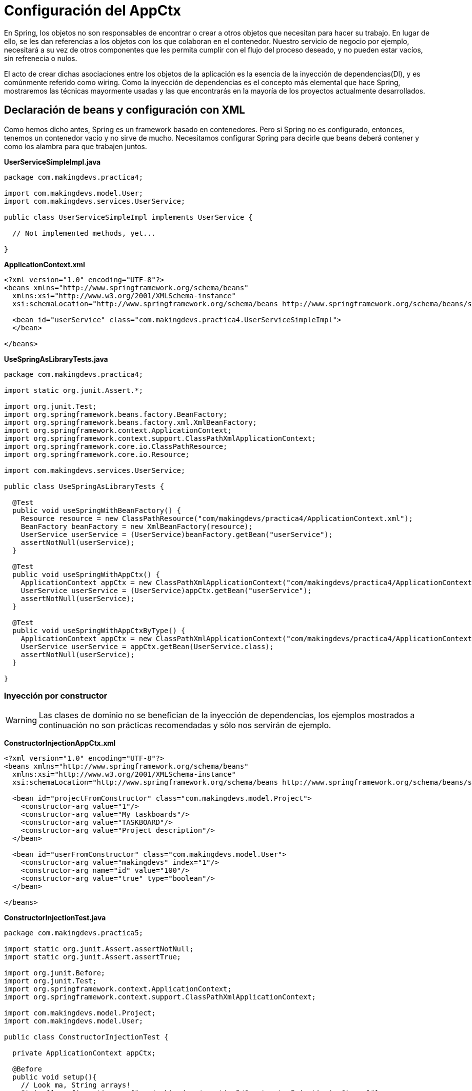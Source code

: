 :icons: font
:source-highlighter: coderay

# Configuración del AppCtx
En Spring, los objetos no son responsables de encontrar o crear a otros objetos que necesitan para hacer su trabajo. En lugar de ello, se les dan referencias a los objetos con los que colaboran en el contenedor. Nuestro servicio de negocio por ejemplo, necesitará a su vez de otros componentes que les permita cumplir con el flujo del proceso deseado, y no pueden estar vacíos, sin refrenecia o nulos.

El acto de crear dichas asociaciones entre los objetos de la aplicación es la esencia de la inyección de dependencias(DI), y es comúnmente referido como wiring. Como la inyección de dependencias es el concepto más elemental que hace Spring, mostraremos las técnicas mayormente usadas y las que encontrarás en la mayoría de los proyectos actualmente desarrollados.

## [[bookmark-1]]Declaración de beans y configuración con XML
Como hemos dicho antes, Spring es un framework basado en contenedores. Pero si Spring no es configurado, entonces, tenemos un contenedor vacío y no sirve de mucho. Necesitamos configurar Spring para decirle que beans deberá contener y como los alambra para que trabajen juntos.

*UserServiceSimpleImpl.java*

[source,java,linenums]
----
package com.makingdevs.practica4;

import com.makingdevs.model.User;
import com.makingdevs.services.UserService;

public class UserServiceSimpleImpl implements UserService {

  // Not implemented methods, yet...

}
----

*ApplicationContext.xml*

[source, xml]
----
<?xml version="1.0" encoding="UTF-8"?>
<beans xmlns="http://www.springframework.org/schema/beans"
  xmlns:xsi="http://www.w3.org/2001/XMLSchema-instance"
  xsi:schemaLocation="http://www.springframework.org/schema/beans http://www.springframework.org/schema/beans/spring-beans.xsd">

  <bean id="userService" class="com.makingdevs.practica4.UserServiceSimpleImpl">
  </bean>

</beans>
----

*UseSpringAsLibraryTests.java*

[source,java,linenums]
----
package com.makingdevs.practica4;

import static org.junit.Assert.*;

import org.junit.Test;
import org.springframework.beans.factory.BeanFactory;
import org.springframework.beans.factory.xml.XmlBeanFactory;
import org.springframework.context.ApplicationContext;
import org.springframework.context.support.ClassPathXmlApplicationContext;
import org.springframework.core.io.ClassPathResource;
import org.springframework.core.io.Resource;

import com.makingdevs.services.UserService;

public class UseSpringAsLibraryTests {

  @Test
  public void useSpringWithBeanFactory() {
    Resource resource = new ClassPathResource("com/makingdevs/practica4/ApplicationContext.xml");
    BeanFactory beanFactory = new XmlBeanFactory(resource);
    UserService userService = (UserService)beanFactory.getBean("userService");
    assertNotNull(userService);
  }

  @Test
  public void useSpringWithAppCtx() {
    ApplicationContext appCtx = new ClassPathXmlApplicationContext("com/makingdevs/practica4/ApplicationContext.xml");
    UserService userService = (UserService)appCtx.getBean("userService");
    assertNotNull(userService);
  }

  @Test
  public void useSpringWithAppCtxByType() {
    ApplicationContext appCtx = new ClassPathXmlApplicationContext("com/makingdevs/practica4/ApplicationContext.xml");
    UserService userService = appCtx.getBean(UserService.class);
    assertNotNull(userService);
  }

}
----

### [[bookmark-2]]Inyección por constructor

WARNING: Las clases de dominio no se benefician de la inyección de dependencias, los ejemplos mostrados a continuación no son prácticas recomendadas y sólo nos servirán de ejemplo.

*ConstructorInjectionAppCtx.xml*

[source,xml,linenums]
----
<?xml version="1.0" encoding="UTF-8"?>
<beans xmlns="http://www.springframework.org/schema/beans"
  xmlns:xsi="http://www.w3.org/2001/XMLSchema-instance"
  xsi:schemaLocation="http://www.springframework.org/schema/beans http://www.springframework.org/schema/beans/spring-beans.xsd">

  <bean id="projectFromConstructor" class="com.makingdevs.model.Project">
    <constructor-arg value="1"/>
    <constructor-arg value="My taskboards"/>
    <constructor-arg value="TASKBOARD"/>
    <constructor-arg value="Project description"/>
  </bean>

  <bean id="userFromConstructor" class="com.makingdevs.model.User">
    <constructor-arg value="makingdevs" index="1"/>
    <constructor-arg name="id" value="100"/>
    <constructor-arg value="true" type="boolean"/>
  </bean>

</beans>
----

*ConstructorInjectionTest.java*

[source,java,linenums]
----
package com.makingdevs.practica5;

import static org.junit.Assert.assertNotNull;
import static org.junit.Assert.assertTrue;

import org.junit.Before;
import org.junit.Test;
import org.springframework.context.ApplicationContext;
import org.springframework.context.support.ClassPathXmlApplicationContext;

import com.makingdevs.model.Project;
import com.makingdevs.model.User;

public class ConstructorInjectionTest {

  private ApplicationContext appCtx;

  @Before
  public void setup(){
    // Look ma, String arrays!
    String[] configurations = {"com/makingdevs/practica5/ConstructorInjectionAppCtx.xml"};
    appCtx = new ClassPathXmlApplicationContext(configurations);
    assertNotNull(appCtx);
  }

  @Test
  public void getBeanWithConstructorInjection() {
    assertTrue(appCtx.containsBean("projectFromConstructor"));
    Project project = (Project)appCtx.getBean("projectFromConstructor");
    assertTrue(project.getId() == 1L);
    assertTrue(project.getName().equals("My taskboards"));
    assertTrue(project.getCodeName().equals("TASKBOARD"));
    assertTrue(project.getDescription().equals("Project description"));
  }

  @Test
  public void getAnotherBeanWithConstructor(){
    User user = appCtx.getBean(User.class);
    assertTrue(user.getId() == 100L);
    assertTrue(user.getUsername().equals("makingdevs"));
    assertTrue(user.isEnabled());
  }

}
----

### [[bookmark-3]]Inyecciones por setter

TIP: Usa mayormente la inyección por setters, pues es díficil de mantener una clase con un constructor y varios parámetros por inyectar.

*SetterInjectionAppCtx.xml*

[source,xml,linenums]
----
<?xml version="1.0" encoding="UTF-8"?>
<beans xmlns="http://www.springframework.org/schema/beans"
  xmlns:xsi="http://www.w3.org/2001/XMLSchema-instance"
  xsi:schemaLocation="http://www.springframework.org/schema/beans http://www.springframework.org/schema/beans/spring-beans.xsd">

  <bean id="projectFromConstructor" class="com.makingdevs.model.Project">
    <property name="id" value="1"/>
    <property name="name" value="My taskboards"/>
    <property name="codeName" value="TASKBOARD"/>
    <property name="description" value="Project description"/>
  </bean>

  <bean id="userFromConstructor" class="com.makingdevs.model.User">
    <property name="id" value="100"/>
    <property name="username">
      <value>makingdevs</value>
    </property>
    <property name="enabled" value="true"/>
    <property name="dateCreated">
      <bean class="java.util.Date" />
    </property>
  </bean>

</beans>
----

*SetterInjectionTest.java*

[source,java,linenums]
----
package com.makingdevs.practica5;

import static org.junit.Assert.assertNotNull;
import static org.junit.Assert.assertTrue;

import org.junit.Before;
import org.junit.Test;
import org.springframework.context.ApplicationContext;
import org.springframework.context.support.ClassPathXmlApplicationContext;

import com.makingdevs.model.Project;
import com.makingdevs.model.User;

public class SetterInjectionTest {

  private ApplicationContext appCtx;

  @Before
  public void setup(){
    // Look ma! String array.
    String[] configurations = {"com/makingdevs/practica5/SetterInjectionAppCtx.xml"};
    appCtx = new ClassPathXmlApplicationContext(configurations);
    assertNotNull(appCtx);
  }

  @Test
  public void getBeanWithConstructorInjection() {
    assertTrue(appCtx.containsBean("projectFromConstructor"));
    Project project = (Project)appCtx.getBean("projectFromConstructor");
    assertTrue(project.getId() == 1L);
    assertTrue(project.getName().equals("My taskboards"));
    assertTrue(project.getCodeName().equals("TASKBOARD"));
    assertTrue(project.getDescription().equals("Project description"));
  }

  @Test
  public void getAnotherBeanWithConstructor(){
    User user = appCtx.getBean(User.class);
    assertTrue(user.getId() == 100L);
    assertTrue(user.getUsername().equals("makingdevs"));
    assertTrue(user.isEnabled());
    assertNotNull(user.getDateCreated());
  }

}
----

## Inyección de colaboradores

WARNING: Las clases de dominio no se benefician de la inyección de dependencias, los ejemplos mostrados a continuación no son prácticas recomendadas y sólo nos servirán de ejemplo.

*CollaboratorInjectionAppCtx.xml*

[source,xml,linenums]
----
<?xml version="1.0" encoding="UTF-8"?>
<beans xmlns="http://www.springframework.org/schema/beans"
  xmlns:xsi="http://www.w3.org/2001/XMLSchema-instance"
  xsi:schemaLocation="http://www.springframework.org/schema/beans http://www.springframework.org/schema/beans/spring-beans.xsd">

  <bean id="taskDescription1" class="java.lang.String">
    <constructor-arg value="Create schema" />
  </bean>

  <bean id="task1" class="com.makingdevs.model.Task">
    <property name="id" value="1" />
    <property name="description" ref="taskDescription1" />
    <property name="status">
      <value type="com.makingdevs.model.TaskStatus">
        TODO
      </value>
    </property>
    <property name="userStory" ref="userStory"/>
  </bean>

  <bean id="task2" class="com.makingdevs.model.Task">
    <property name="id" value="2" />
    <property name="description" value="Create folder structure" />
    <property name="status">
      <value type="com.makingdevs.model.TaskStatus">
        TODO
      </value>
    </property>
    <property name="userStory">
      <null/>
    </property>
  </bean>

</beans>
----

*AnotherCollaboratorInjectionAppCtx.xml*

[source,xml,linenums]
----
<?xml version="1.0" encoding="UTF-8"?>
<beans xmlns="http://www.springframework.org/schema/beans"
  xmlns:xsi="http://www.w3.org/2001/XMLSchema-instance"
  xsi:schemaLocation="http://www.springframework.org/schema/beans http://www.springframework.org/schema/beans/spring-beans.xsd">

  <bean id="userStory" class="com.makingdevs.model.UserStory">
    <property name="priority" value="1" />
    <property name="effort" value="3" />
    <property name="tasks">
      <array>
        <ref bean="task1" />
        <null />
        <ref bean="task2" />
        <bean id="task3" class="com.makingdevs.model.Task">
          <property name="id" value="3" />
          <property name="description" value="Initialize configuration" />
          <property name="status">
            <value type="com.makingdevs.model.TaskStatus">
              TODO
            </value>
          </property>
        </bean>
      </array>
    </property>
  </bean>

  <bean class="com.makingdevs.model.Project">
    <property name="codeName" value="TASKBOARD" />
    <property name="name" value="My Taskboard" />
    <property name="id" value="2" />
    <property name="userStories">
      <array>
        <ref bean="userStory" />
      </array>
    </property>
    <property name="participants">
      <set>
        <bean class="com.makingdevs.model.User">
          <property name="username" value="makingdevs" />
          <property name="enabled" value="true" />
          <property name="id" value="12" />
        </bean>
      </set>
    </property>
  </bean>

</beans>
----

*CollaboratorInjectionTest.java*

[source,java,linenums]
----
package com.makingdevs.practica6;

import static org.junit.Assert.assertNotNull;
import static org.junit.Assert.assertTrue;

import org.junit.Before;
import org.junit.Test;
import org.springframework.context.ApplicationContext;
import org.springframework.context.support.ClassPathXmlApplicationContext;

import com.makingdevs.model.Project;
import com.makingdevs.model.User;
import com.makingdevs.model.UserStory;

public class CollaboratorInjectionTest {

  private ApplicationContext appCtx;

  @Before
  public void setup(){
    String[] configurations = {
        "com/makingdevs/practica6/CollaboratorInjectionAppCtx.xml",
        "com/makingdevs/practica6/AnotherCollaboratorInjectionAppCtx.xml"
        };
    appCtx = new ClassPathXmlApplicationContext(configurations);
    assertNotNull(appCtx);
  }

  @Test
  public void getBeanWithDependencies() {
    Project project = appCtx.getBean(Project.class);
    assertTrue(project.getId() == 2L);
    assertTrue(project.getCodeName().equals("TASKBOARD"));
    assertTrue(project.getUserStories().size() == 1);
    assertTrue(project.getParticipants().size() == 1);
    User user = project.getParticipants().get(0);
    assertTrue(user.getUsername().equals("makingdevs"));
    UserStory userStory = project.getUserStories().get(0);
    assertTrue(userStory.getEffort() == 3);
    assertTrue(userStory.getTasks().size() == 4);
    assertTrue(userStory.getTasks().contains(null));
    // Wherever you want...
  }

}
----

*MultiPropertiesBean.java*

[source,java,linenums]
----
package com.makingdevs.practica6;

import java.util.List;
import java.util.Map;
import java.util.Properties;
import java.util.Set;

public class MultiPropertiesBean {

  private Map<String, Integer> aMap;
  private List<String> multiLine;
  private Set<Float> primeNumbers;
  private Properties courseProperties;

  public Properties getCourseProperties() {
    return courseProperties;
  }
  public void setCourseProperties(Properties courseProperties) {
    this.courseProperties = courseProperties;
  }
  public Map<String, Integer> getaMap() {
    return aMap;
  }
  public void setaMap(Map<String, Integer> aMap) {
    this.aMap = aMap;
  }
  public List<String> getMultiLine() {
    return multiLine;
  }
  public void setMultiLine(List<String> multiLine) {
    this.multiLine = multiLine;
  }
  public Set<Float> getPrimeNumbers() {
    return primeNumbers;
  }
  public void setPrimeNumbers(Set<Float> primeNumbers) {
    this.primeNumbers = primeNumbers;
  }

}
----

*MoreInjectedBeansAppCtx.xml*

[source,xml,linenums]
----
<?xml version="1.0" encoding="UTF-8"?>
<beans xmlns="http://www.springframework.org/schema/beans"
  xmlns:xsi="http://www.w3.org/2001/XMLSchema-instance"
  xsi:schemaLocation="http://www.springframework.org/schema/beans http://www.springframework.org/schema/beans/spring-beans.xsd">

  <bean id="tres" class="java.lang.Integer">
   <constructor-arg value="3"/>
  </bean>

  <bean id="multiPropertiesBean" class="com.makingdevs.practica6.MultiPropertiesBean">
    <property name="aMap">
      <map>
        <entry key="Uno"><value>1</value></entry>
        <entry key="Dos" value="2"></entry>
        <entry key="Uno" value-ref="tres"/>
        <entry key="Tres" value-ref="tres"/>
      </map>
    </property>
    <property name="multiLine">
      <array>
        <value>Welcome!!!</value>
        <value>You're MakingDevs...</value>
        <value>And you're here because...</value>
        <value>You want to be a better developer!</value>
      </array>
    </property>
    <property name="primeNumbers">
      <set>
        <value>1</value>
        <value>3</value>
        <value>5</value>
        <value>7</value>
        <value>11</value>
        <value>13</value>
      </set>
    </property>
    <property name="courseProperties">
      <props>
        <prop key="SPRING-ESSENTIALS">Diseño de aplicaciones con Spring</prop>
        <prop key="SPRING-DATA_ACCESS">Acceso a datos con Spring</prop>
        <prop key="SPRING-WEB">Desarrollo Web con Spring</prop>
      </props>
    </property>
  </bean>

</beans>
----

*MultiPropertiesCollaboratorInjectionTest.java*

[source,java,linenums]
----
package com.makingdevs.practica6;

import static org.junit.Assert.assertNotNull;
import static org.junit.Assert.assertTrue;

import org.junit.Before;
import org.junit.Test;
import org.springframework.context.ApplicationContext;
import org.springframework.context.support.ClassPathXmlApplicationContext;

public class MultiPropertiesCollaboratorInjectionTest {

  private ApplicationContext appCtx;

  @Before
  public void setup() {
    String[] configurations = { "com/makingdevs/practica6/MoreInjectedBeansAppCtx.xml" };
    appCtx = new ClassPathXmlApplicationContext(configurations);
    assertNotNull(appCtx);
  }

  @Test
  public void getBeanWitMultiProperties() {
    MultiPropertiesBean multi = appCtx.getBean(MultiPropertiesBean.class);
    assertTrue(multi.getaMap().size() == 3);
    assertTrue(multi.getaMap().containsKey("Uno"));
    assertTrue(multi.getMultiLine().size() == 4);
    assertTrue(multi.getPrimeNumbers().size() == 6);
    assertTrue(multi.getCourseProperties().size() == 3);
    assertTrue(multi.getCourseProperties().get("SPRING-WEB").equals("Desarrollo Web con Spring"));
    // Wherever you want...
  }

}
----

## [[bookmark-4]]Proceso de resolución de dependencias
* El `ApplicationContext` es creado e inicializado con la configuración de los metadatos que describe todos los beans. Los metadatos pueden ser XML, Java, Groovy o anotaciones.
* Para cada bean, sus dependencias son expresadas en forma de propiedades, argumentos del constructor, o argumentos de un método de factoría estática si se está usando en lugar de un constructor. Dichas dependencias son proveídas al bean, cuando el bean es creado.
* Cada propiedad o argumento del constructor es una definición actual del valor a establecer, o una referencia a otro bean en el contenedor.
* Cada propiedad o argumento del constructor el cual es un valor es convertido de su formato específico al tipo actual de la propiedad o argumento del constructor. Por default Spring trbajá muy bien con los tipos más simples que tenemos en la plataforma Java.

El contenedor de Spring valida la configuración de cada bean al momento de que se va creando el contenedor, incluyendo las referencias que tiene un bean hacia otros beans. Sin embargo, las propiedades de los beans por si mismas no son establecidas hasta que hayan sido creadas.

## [[bookmark-5]]Namespaces

* `aop` Provee elementos para declarar aspectos y para automáticamente proxear clases anotadas con AspectJ como aspectos de Spring
* `beans` El namespace central de Spring, habilita la declaración de beans y como deben ser alambrados.
* `context` Viene con elementos para configurar el application context de Spring, incluyendo la habilidad para autodetectar y auto-alambrar beans y la inyección de los objetos no directamente manejados por Spring.
* `jee` Ofrece integración con la API de JEE como JNDI y EJB.
* `jms` Provee de elementos de configuración para declarar messgae-driven POJO’s.
* `lang` Habilita la declaración de beansque implementan Groovy, JRuby o scripts de BeanShell.
* `mvc` Habilita las capacidades de Spring MVC como las anotaciones orientadas a controllers, vistas e interceptores.
* `oxm` Soporta la configuración para las características del mapeo objeto a XML(object-to-XML).
* `tx` Provee de configuración para transacciones declarativas.
* `util` Una variedad de selección de elementos de utilería. Incluye la habilidad de declarar colecciones como beans y soporte para elementos marcadores de propiedades.
* Hay algunos otros más…

*UsingNamespacesAppCtx.xml*

[source,xml,linenums]
----
<?xml version="1.0" encoding="UTF-8"?>
<beans xmlns="http://www.springframework.org/schema/beans"
  xmlns:xsi="http://www.w3.org/2001/XMLSchema-instance" xmlns:util="http://www.springframework.org/schema/util"
  xsi:schemaLocation="http://www.springframework.org/schema/beans http://www.springframework.org/schema/beans/spring-beans.xsd
    http://www.springframework.org/schema/util http://www.springframework.org/schema/util/spring-util-4.0.xsd">

  <util:properties id="courseProperties" location="com/makingdevs/practica7/externalProperties.properties"/>

  <bean id="tres" class="java.lang.Integer">
    <constructor-arg value="3" />
  </bean>

  <util:map id="naturalNumbers">
    <entry key="Uno">
      <value>1</value>
    </entry>
    <entry key="Dos" value="2"></entry>
    <entry key="Uno" value-ref="tres" />
    <entry key="Tres" value-ref="tres" />
  </util:map>

  <util:list id="multiLine">
    <value>Welcome!!!</value>
    <value>You're MakingDevs...</value>
    <value>And you're here because...</value>
    <value>You want to be a better developer!</value>
  </util:list>

  <util:set id="primeNumbers">
    <value>1</value>
    <value>3</value>
    <value>5</value>
    <value>7</value>
    <value>11</value>
    <value>13</value>
  </util:set>

  <bean id="multiPropertiesBean" class="com.makingdevs.practica6.MultiPropertiesBean">
    <property name="aMap" ref="naturalNumbers"/>
    <property name="multiLine" ref="multiLine"/>
    <property name="primeNumbers" ref="primeNumbers"/>
    <property name="courseProperties" ref="courseProperties"/>
  </bean>

</beans>
----

*MultiPropeirtiesWithNamespaceCollaboratorInjectionTest.java*

[source,java,linenums]
----
package com.makingdevs.practica7;

import static org.junit.Assert.assertNotNull;
import static org.junit.Assert.assertTrue;

import org.junit.Before;
import org.junit.Test;
import org.springframework.context.ApplicationContext;
import org.springframework.context.support.ClassPathXmlApplicationContext;

import com.makingdevs.practica6.MultiPropertiesBean;

public class MultiPropertiesWithNamespaceCollaboratorInjectionTest {

  private AplicationContext appCtx;

  @Before
  public void setup() {
    String[] configurations = { "com/makingdevs/practica7/UsingNamespacesAppCtx.xml" };
    appCtx = new ClassPathXmlApplicationContext(configurations);
    assertNotNull(appCtx);
  }

  @Test
  public void getBeanWitMultiProperties() {
    MultiPropertiesBean multi = appCtx.getBean(MultiPropertiesBean.class);
    assertTrue(multi.getaMap().size() == 3);
    assertTrue(multi.getaMap().containsKey("Uno"));
    assertTrue(multi.getMultiLine().size() == 4);
    assertTrue(multi.getPrimeNumbers().size() == 6);
    assertTrue(multi.getCourseProperties().size() == 3);
    assertTrue(multi.getCourseProperties().get("SPRING-WEB").equals("Desarrollo Web con Spring"));
    // Wherever you want...
  }

}
----

TIP: Puedes importar más archivos de configuración, para hacerlo usa el tag `import resource="masConfiguracion.xml"` para agregar más definiciones de beans.

## [[bookmark-6]]Alcance de los beans y modelos de instanciación

TIP: Por default, todos los beans son singletons.

Cuando el contenedor despacha un bean, siempre manejará la misma instancia del bean. Pero habrá veces en las que tal vez necesites una nueva instancia del bean cada vez que lo pidas. Cuando declaras un <bean> en Spring tienes la opción de definir el alcance del mismo. Entre los alcances que tenemos disponibles podemos mencionar los siguientes:

* `singleton` Alcance para la definición de un bean para una sola instancia por contenedor de Spring.
* `prototype` Permite a un bean ser instanciado cualqueir número de veces(una vez por uso).
* `request` Alcance para la definición de un bean en una solicitud HTTP. Sólo válido con el uso de SpringMVC.
* `session` Alcance de un dentro de la definición de una sesión HTTP.

Para la mayoría de las veces, probablemente será suficiente con dejar el alcance como singleton, sin embargo prototype será útil en situaciones donde quieras usar Spring como una fábrica para instancias de objetos de dominio nuevos.

TIP: Te recomendamos que veas el video de link:https://vimeo.com/12381504[Modelos de instanciación en Spring], pues podrás notar que opciones tienes y como funcionan al momento de crear un bean dentro de Spring.

### [[bookmark-7]]Autowiring de colaboradores
El contenedor de Spring puede auto-alambrar relaciones entre beans que colaboran entre ellos. Puede permitir a Spring resolver colaboradores automáticamente para los beans declarados inspeccionando el contenido del `ApplicationContext`. El *autowiring* tiene las siguientes ventajas:

* El autowiring puede significativamente reducir la necesidad de especificar propiedades o argumentos del constructor.
* El autowiring puede actualizar una configuración como los objetos vayan evolucionando. Por ejemplo, si necesitas una dependencia en una clase, dicha dependendencia puede ser satisfecha automáticamente sin la necesidad de modificar la configuración. Muy útil en desarrollo.

#### [[bookmark-8]]Modos de autowiring

* no - Las dependencias deben ser especificadas vía un elemento `ref` de la decalración del bean.
* byName
* byType
* constructor

### [[bookmark-9]]Configuración con Anotaciones
Desde Spring 2.5, una de las formas más interesantes de crear un contenedor de Spring con todos sus beans ha sido usar anotaciones para automáticamente alambrar las propiedades de los beans. Autowiring con anotaciones no es tan diferente como usar `autowire` en XML. Sin embargo, es más selectivo al marcar ciertas propiedades.

La configuración por anotaciones no esta habilitada por default, por lo tanto, antes de usarla debemos habilitarla:

*AnnotationAppCtx.xml*

[source,xml,linenums]
----
<?xml version="1.0" encoding="UTF-8"?>
<beans xmlns="http://www.springframework.org/schema/beans"
    xmlns:xsi="http://www.w3.org/2001/XMLSchema-instance"
    xmlns:context="http://www.springframework.org/schema/context"
    xsi:schemaLocation="http://www.springframework.org/schema/beans
        http://www.springframework.org/schema/beans/spring-beans.xsd
        http://www.springframework.org/schema/context
        http://www.springframework.org/schema/context/spring-context.xsd">

    <context:annotation-config/>
</beans>
----

`<context:annotation-config/>` le dice a Spring que deseamos usar la configuración por anotaciones. Spring soporta diferentes anotaciones para el autowiring:

* `@Autowired` de Spring
* `@Inject` del link:https://www.jcp.org/en/jsr/detail?id=330[SR-330]
* `@Resource` del link:https://www.jcp.org/en/jsr/detail?id=250[JSR-250]

*ProjectServiceImpl.java*

[source,java,linenums]
----
package com.makingdevs.practica8;

import com.makingdevs.model.Project;
import com.makingdevs.services.ProjectService;

public class ProjectServiceImpl implements ProjectService {
  // Implemented Methods
}
----

*TaskServiceImpl.java*

[source,java,linenums]
----
package com.makingdevs.practica8;

import org.springframework.beans.factory.annotation.Autowired;

import com.makingdevs.model.Task;
import com.makingdevs.model.TaskStatus;
import com.makingdevs.services.TaskService;
import com.makingdevs.services.UserService;

public class TaskServiceImpl implements TaskService {

  private UserService userService;

  // Setter Injection
  // @Inject
  // @Resource
  @Autowired
  public void setUserService(UserService userService) {
    this.userService = userService;
  }

  public UserService getUserService() {
    return userService;
  }

  // Implemented Methods

}
----

*UserServiceImpl.java*

[source,java,linenums]
----
package com.makingdevs.practica8;

import com.makingdevs.model.User;
import com.makingdevs.services.UserService;

public class UserServiceImpl implements UserService {
  // Implemented Methods
}
----

*UserStoryServiceImpl.java*

[source,java,linenums]
----
package com.makingdevs.practica8;

import java.util.List;

import org.springframework.beans.factory.annotation.Autowired;

import com.makingdevs.model.UserStory;
import com.makingdevs.services.ProjectService;
import com.makingdevs.services.UserStoryService;

public class UserStoryServiceImpl implements UserStoryService {

  private ProjectService projectService;

  public UserStoryServiceImpl(){}

  // Constructor Injection
  // @Inject
  // @Resource
  @Autowired
  public UserStoryServiceImpl(ProjectService projectService){
    this.projectService =  projectService;
  }

  public ProjectService getProjectService() {
    return projectService;
  }

  // Implemented Methods
}
----

*AnnotationConfigAppCtx.xml*

[source,xml,linenums]
----
<?xml version="1.0" encoding="UTF-8"?>
<beans xmlns="http://www.springframework.org/schema/beans"
  xmlns:xsi="http://www.w3.org/2001/XMLSchema-instance"
  xmlns:context="http://www.springframework.org/schema/context"
  xsi:schemaLocation="http://www.springframework.org/schema/beans http://www.springframework.org/schema/beans/spring-beans.xsd
    http://www.springframework.org/schema/context http://www.springframework.org/schema/context/spring-context-4.0.xsd">

  <context:annotation-config />

  <bean class="com.makingdevs.practica8.ProjectServiceImpl"/>
  <bean class="com.makingdevs.practica8.TaskServiceImpl"/>
  <bean class="com.makingdevs.practica8.UserServiceImpl"/>
  <bean class="com.makingdevs.practica8.UserStoryServiceImpl"/>
</beans>
----

*AnnotationConfigBeansTests.java*

[source,java,linenums]
----
package com.makingdevs.practica8;

import static org.springframework.util.Assert.notNull;

import org.junit.Test;
import org.junit.runner.RunWith;
import org.springframework.beans.factory.annotation.Autowired;
import org.springframework.context.ApplicationContext;
import org.springframework.test.context.ContextConfiguration;
import org.springframework.test.context.junit4.SpringJUnit4ClassRunner;

import com.makingdevs.services.ProjectService;
import com.makingdevs.services.TaskService;
import com.makingdevs.services.UserService;
import com.makingdevs.services.UserStoryService;

@RunWith(SpringJUnit4ClassRunner.class)
@ContextConfiguration(locations={"AnnotationConfigAppCtx.xml"})
public class AnnotationConfigBeansTests {

  @Autowired
  ApplicationContext applicationContext;

  @Test
  public void testAppCtx() {
    notNull(applicationContext);
  }

  @Test
  public void testBeans(){
    ProjectService projectService = applicationContext.getBean(ProjectService.class);
    TaskService taskService= applicationContext.getBean(TaskService.class);
    UserService userService = applicationContext.getBean(UserService.class);
    UserStoryService userStoryService = applicationContext.getBean(UserStoryService.class);

    notNull(projectService);
    notNull(taskService);
    notNull(userService);
    notNull(userStoryService);
  }

  @Test
  public void testImplementedBeans(){
    TaskServiceImpl taskServiceImpl = applicationContext.getBean(TaskServiceImpl.class);
    notNull(taskServiceImpl);
    notNull(taskServiceImpl.getUserService());

    UserStoryServiceImpl userStoryServiceImpl = applicationContext.getBean(UserStoryServiceImpl.class);
    notNull(userStoryServiceImpl);
    notNull(userStoryServiceImpl.getProjectService());
  }
}
----

### [[bookmark-10]]Descubriendo beans de forma automática
Cuando agregas `<context:annotation-config />` a tu configuración de Spring, le debemos indicar a Spring la definición de los beans que queremos dar de alta dentro del AppCtx, aunque las dependencias se resuelvan por si solas con ayuda de la inyección basada en anotaciones. Es decir, a pesar de que nos quitamos el trabajo de definir `<property>` y `<constructor-arg>`, aún tenemos que definir `<bean>`.

Pero Spring cuenta con `<context:component-scan base-package="com.makingdevs"/>`, que hace el trabajo de `<context:annotation-config />`, y además le indica a Spring que descubra todos los beans que sean candidatos a vivir dentro del contenedor. Por lo tanto no tenemos la necesidad de declarlos como `<bean>`.

Usamos el elemento `<context:component-scan base-package=""/>` dentro del archivo de configuración de Spring, en donde, el atributo `scan-package` es el nombre del paquete del cual comenzará a buscar todos los elementos que sean beans de spring, pero también buscará en sus subpaquetes, registrándolos así en el `ApplicationContext`.

*ComponentScanAppCtx.xml*

[source,xml,linenums]
----
<?xml version="1.0" encoding="UTF-8"?>
<beans xmlns="http://www.springframework.org/schema/beans"
  xmlns:xsi="http://www.w3.org/2001/XMLSchema-instance"
  xmlns:context="http://www.springframework.org/schema/context"
  xsi:schemaLocation="http://www.springframework.org/schema/beans http://www.springframework.org/schema/beans/spring-beans.xsd
    http://www.springframework.org/schema/context http://www.springframework.org/schema/context/spring-context-4.0.xsd">

  <context:component-scan base-package="com.makingdevs.practica9"/>
</beans>
----

*¿Cómo sabe Spring que beans va a cargar en el contenedor?* Sencillo, Spring buscará por clases anotadas con uno de los siguientes estereotipos:

* `@Component` Una anotación estereotipo de propósito general que le indica a una clase que es un bean de Spring.
* `@Controller` Indica que la clase define un controller de Spring MVC
* `@Repository` Indica que la clase define un repositorio de acceso a datos.
* `@Service` Indica que la clase define un servicio de negocio.
* Cualquier anotación personalizada que este definida a si misma con `@Component`

*ProjectServiceImpl.java*

[source,java,linenums]
----
package com.makingdevs.practica9;

import org.springframework.stereotype.Component;

import com.makingdevs.model.Project;
import com.makingdevs.services.ProjectService;

@Component //Look ma! Annotations...
public class ProjectServiceImpl implements ProjectService {

  // Implemented methods
}
----

*TaskServiceImpl.java*

[source,java,linenums]
----
package com.makingdevs.practica9;

import org.springframework.beans.factory.annotation.Autowired;
import org.springframework.stereotype.Service;

import com.makingdevs.model.Task;
import com.makingdevs.model.TaskStatus;
import com.makingdevs.services.TaskService;
import com.makingdevs.services.UserService;

@Service
public class TaskServiceImpl implements TaskService {

  @Autowired
  private UserService userService;

  public UserService getUserService() {
    return userService;
  }

  // Implemented methods
}
----

*UserServiceImpl.java*

[source,java,linenums]
----
package com.makingdevs.practica9;

import org.springframework.stereotype.Repository;

import com.makingdevs.model.User;
import com.makingdevs.services.UserService;

// We use @Repository only for demo purposes
@Repository
public class UserServiceImpl implements UserService {

  // Implemented methods
}
----

*UserStoryServiceImpl.java*

[source,java,linenums]
----
package com.makingdevs.practica9;

import java.util.List;

import org.springframework.beans.factory.annotation.Autowired;
import org.springframework.stereotype.Component;

import com.makingdevs.model.UserStory;
import com.makingdevs.services.ProjectService;
import com.makingdevs.services.UserStoryService;

@Component
public class UserStoryServiceImpl implements UserStoryService {

  @Autowired
  private ProjectService projectService;

  public ProjectService getProjectService() {
    return projectService;
  }

  // Implemented methods

}
----

*ComponentScanBeansTests.java*

[source,java,linenums]
----
package com.makingdevs.practica9;

import static org.springframework.util.Assert.notNull;

import org.junit.Test;
import org.junit.runner.RunWith;
import org.springframework.beans.factory.annotation.Autowired;
import org.springframework.test.context.ContextConfiguration;
import org.springframework.test.context.junit4.SpringJUnit4ClassRunner;

import com.makingdevs.services.ProjectService;
import com.makingdevs.services.TaskService;
import com.makingdevs.services.UserService;
import com.makingdevs.services.UserStoryService;

@RunWith(SpringJUnit4ClassRunner.class)
@ContextConfiguration(locations={"ComponentScanAppCtx.xml"})
public class ComponentScanBeansTests {

  // You must inject abstractions, like this.
  @Autowired
  TaskService taskService;
  @Autowired
  ProjectService projectService;
  @Autowired
  UserService userService;
  @Autowired
  UserStoryService userStoryService;

  // This is bad practice, is only for demo purposes.
  @Autowired
  TaskServiceImpl taskServiceImpl;
  @Autowired
  UserStoryServiceImpl userStoryServiceImpl;

  @Test
  public void testBeans(){

    notNull(projectService);
    notNull(taskService);
    notNull(userService);
    notNull(userStoryService);
  }

  @Test
  public void testImplementedBeans(){
    notNull(taskServiceImpl);
    notNull(taskServiceImpl.getUserService());
    notNull(userStoryServiceImpl);
    notNull(userStoryServiceImpl.getProjectService());
  }
}
----

## [[bookmark-11]]Configuración con JavaConfig
No a todos nos gusta el XML, y a muchos les gusta mucho el lenguaje Java. A partir de Spring 3 podemos configurar la mayor parte de nuestra aplicación con clases Java, crear el contenedor y configurar la onyección de dependencias con la estructura de una clase, para ellos nos basaremos en un par de anotaciones: `@Configuration` y `@Bean` para hacerlo.

Lo que estamos haciendo es crear un `AnnotationConfigApplicationContext`, el cuál es capaz de no sólo aceptar clases con `@Configuration`, además puede usar `@Component` y clases anotadas con el JSR-330. Nota: Lo cual permite crear abstracciones aún más altas.

*Configuración con anotaciones de forma programática*

[source,java,linenums]
----
public static void main(String[] args) {
  AnnotationConfigApplicationContext ctx = new AnnotationConfigApplicationContext();
  ctx.register(AppConfig.class, OtherConfig.class);
  ctx.register(AdditionalConfig.class);
  ctx.refresh();
  MyService myService = ctx.getBean(MyService.class);
  myService.doStuff();
}
----

### [[bookmark-12]]Replicando el comportamiento de la configuración basada en XML con Java Config

*ProjectServiceImpl.java*

[source,java,linenums]
----
package com.makingdevs.practica10;

// Other imports

// Look ma! No annotations, Spring is not invading this class
public class ProjectServiceImpl implements ProjectService {

  // Implemented Methods
}
----

*TaskServiceImpl.java*

[source,java,linenums]
----
package com.makingdevs.practica10;

// Other imports

//Look ma! No annotations, Spring is not invading this class
public class TaskServiceImpl implements TaskService {

  private UserService userService;

  public TaskServiceImpl(UserService userService){
    this.userService = userService;
  }

  public UserService getUserService() {
    return userService;
  }

  public void setUserService(UserService userService) {
    this.userService = userService;
  }

  // Implemented Methods

}
----

*UserServiceImpl.java*

[source,java,linenums]
----
package com.makingdevs.practica10;

// Other imports

//Look ma! No annotations, Spring is not invading this class
public class UserServiceImpl implements UserService {

  // Implemented Methods

}
----

*UserStoryServiceImpl.java*

[source,java,linenums]
----
package com.makingdevs.practica10;

import java.util.List;

// Other imports

//Look ma! No annotations, Spring is not invading this class
public class UserStoryServiceImpl implements UserStoryService {

  private ProjectService projectService;

  public ProjectService getProjectService() {
    return projectService;
  }

  public void setProjectService(ProjectService projectService) {
    this.projectService = projectService;
  }

  // Implemented Methods ...

}
----

*JavaBeanConfiguration.java*

[source,java,linenums]
----
package com.makingdevs.practica10;

import org.springframework.context.annotation.Bean;
import org.springframework.context.annotation.Configuration;

import com.makingdevs.services.ProjectService;
import com.makingdevs.services.TaskService;
import com.makingdevs.services.UserService;
import com.makingdevs.services.UserStoryService;

@Configuration
public class JavaBeanConfiguration {

  @Bean
  public ProjectService projectService(){
    ProjectService projectService = new ProjectServiceImpl();
    return projectService;
  }

  @Bean
  public UserStoryService userStoryService(){
    UserStoryServiceImpl userStoryServiceImpl = new UserStoryServiceImpl();
    // Setter injection
    userStoryServiceImpl.setProjectService(projectService());
    return userStoryServiceImpl;
  }

  @Bean
  public UserService userService() {
    UserService userService = new UserServiceImpl();
    return userService;
  }

  @Bean
  public TaskService taskService(){
    // Constructor injection
    TaskService taskService = new TaskServiceImpl(userService());
    return taskService;
  }
}
----

*JavaBeansConfigurationTests.java*

[source,java,linenums]
----
package com.makingdevs.practica10;

// Other imports

@RunWith(SpringJUnit4ClassRunner.class)
//Hey look the configuration, It's Java!!!
@ContextConfiguration(classes = { JavaBeanConfiguration.class })
public class JavaBeansConfigurationTests {

  // Same as ComponentScanBeansTests

}
----

### [[bookmark-13]]Inyección de configuración
Es posible definir a nivel de contrato que instancias o beans deseamos de algún elemento, las configuraciones serán implementadas a nivel de clase, y por lo tanto podremos inyectarlas entre sí.

*BeanConfigurationContractOne.java*

[source,java,linenums]
----
package com.makingdevs.practica11;

import com.makingdevs.services.ProjectService;
import com.makingdevs.services.UserService;

public interface BeanConfigurationContractOne {
  ProjectService projectService();
  UserService userService();
}
----

*BeanConfigurationContractTwo.java*

[source,java,linenums]
----
package com.makingdevs.practica11;

import com.makingdevs.services.TaskService;
import com.makingdevs.services.UserStoryService;

public interface BeanConfigurationContractTwo {
  TaskService taskService();
  UserStoryService userStoryService();
}
----

Las implementaciones son entonces la definición de la configuración que deseamos par< nuestra aplicación.

*BeanConfigurationOne.java*

[source,java,linenums]
----
package com.makingdevs.practica11;

import org.springframework.context.annotation.Bean;
import org.springframework.context.annotation.Configuration;
import org.springframework.stereotype.Component;

import com.makingdevs.practica10.ProjectServiceImpl;
import com.makingdevs.practica10.UserServiceImpl;
import com.makingdevs.services.ProjectService;
import com.makingdevs.services.UserService;

// Look ma, I'm confguration and a Spring bean at the same time
@Configuration
@Component
public class BeanConfigurationOne implements BeanConfigurationContractOne {

  @Bean
  public ProjectService projectService(){
    ProjectService projectService = new ProjectServiceImpl();
    return projectService;
  }

  @Bean
  public UserService userService() {
    UserService userService = new UserServiceImpl();
    return userService;
  }

}
----

*BeanConfigurationContractTwo.java*

[source,java,linenums]
----
package com.makingdevs.practica11;

import org.springframework.beans.factory.annotation.Autowired;
import org.springframework.context.annotation.Bean;
import org.springframework.context.annotation.Configuration;
import org.springframework.context.annotation.Import;

import com.makingdevs.practica10.TaskServiceImpl;
import com.makingdevs.practica10.UserStoryServiceImpl;
import com.makingdevs.services.TaskService;
import com.makingdevs.services.UserStoryService;

@Configuration
@Import(BeanConfigurationOne.class) // Look ma, importing configuration
public class BeanConfigurationTwo implements BeanConfigurationContractTwo{

  // WTF!, are you serious? Inject configuration?
  @Autowired
  BeanConfigurationContractOne beanConfigurationContractOne;

  @Bean
  public UserStoryService userStoryService(){
    UserStoryServiceImpl userStoryServiceImpl = new UserStoryServiceImpl();
    // Setter injection
    userStoryServiceImpl.setProjectService(beanConfigurationContractOne.projectService());
    return userStoryServiceImpl;
  }


  @Bean
  public TaskService taskService(){
    // Constructor injection
    TaskService taskService = new TaskServiceImpl(beanConfigurationContractOne.userService());
    return taskService;
  }

}
----

Ahora solo necesitaremos usar esta última configuración en nuestra última prueba para determinar que nuestro wiring es correcto: `@ContextConfiguration(classes = { BeanConfigurationTwo.class })`

### [[bookmark-14]]Mezclando configuraciones

*GlobalConfiguration.java*

[source,java,linenums]
----
package com.makingdevs.practica12;

import org.springframework.context.annotation.ComponentScan;
import org.springframework.context.annotation.Configuration;
import org.springframework.context.annotation.Import;
import org.springframework.context.annotation.ImportResource;

import com.makingdevs.practica11.BeanConfigurationTwo;

@Configuration
@Import(BeanConfigurationTwo.class)
@ImportResource({ "classpath:/com/makingdevs/practica6/MoreInjectedBeansAppCtx.xml" })
@ComponentScan(basePackages = { "com.makingdevs.practica12" })
public class GlobalConfiguration {

}
----

*MultiStyleConfiguration.xml*

[source,xml,linenums]
----
<?xml version="1.0" encoding="UTF-8"?>
<beans xmlns="http://www.springframework.org/schema/beans"
  xmlns:xsi="http://www.w3.org/2001/XMLSchema-instance"
  xmlns:context="http://www.springframework.org/schema/context"
  xsi:schemaLocation="http://www.springframework.org/schema/beans http://www.springframework.org/schema/beans/spring-beans.xsd
    http://www.springframework.org/schema/context http://www.springframework.org/schema/context/spring-context-4.0.xsd">

  <context:component-scan base-package="com.makingdevs.practica12"/>
</beans>
----

*MultiStyleConfigurationTests.java*

[source,java,linenums]
----
package com.makingdevs.practica12;

import static org.junit.Assert.assertTrue;
import static org.springframework.util.Assert.notNull;

import org.junit.Test;
import org.junit.runner.RunWith;
import org.springframework.beans.factory.annotation.Autowired;
import org.springframework.context.ApplicationContext;
import org.springframework.test.context.ContextConfiguration;
import org.springframework.test.context.junit4.SpringJUnit4ClassRunner;

import com.makingdevs.practica6.MultiPropertiesBean;
import com.makingdevs.services.ProjectService;
import com.makingdevs.services.TaskService;
import com.makingdevs.services.UserService;
import com.makingdevs.services.UserStoryService;

@RunWith(SpringJUnit4ClassRunner.class)
//@ContextConfiguration(locations={"MultiStyleConfiguration.xml"})
@ContextConfiguration(classes={GlobalConfiguration.class})
public class MultiStyleConfigurationTests {

  @Autowired
  TaskService taskService;
  @Autowired
  ProjectService projectService;
  @Autowired
  UserService userService;
  @Autowired
  UserStoryService userStoryService;

  @Autowired
  ApplicationContext appCtx;

  @Autowired
  UserStoreImpl userStoreImpl;

  @Test
  public void testBeans() {
    notNull(projectService);
    notNull(taskService);
    notNull(userService);
    notNull(userStoryService);
  }

  @Test
  public void getBeanWitMultiProperties() {
    MultiPropertiesBean multi = appCtx.getBean(MultiPropertiesBean.class);
    assertTrue(multi.getaMap().size() == 3);
    assertTrue(multi.getaMap().containsKey("Uno"));
    assertTrue(multi.getMultiLine().size() == 4);
    assertTrue(multi.getPrimeNumbers().size() == 6);
    assertTrue(multi.getCourseProperties().size() == 3);
    assertTrue(multi.getCourseProperties().get("SPRING-WEB").equals("Desarrollo Web con Spring"));
    // Wherever you want...
  }

  @Test
  public void getAnotherExtraBean(){
    notNull(userStoreImpl);
  }

}
----

## Configuración con Groovy
Con SpringFramework 4.0, ahora es posible definir la configuración externa de beans mediante un DSL Groovy. Esto es similar en concepto a utilizar definiciones de beans XML, pero permite una sintaxis más concisa. Usando Groovy también podemos incrustar fácilmente las definiciones de los beans directamente en el código de arranque. Por ejemplo:

*GroovyAppCtxTests.groovy*

[source,groovy,linenums]
----
package com.makingdevs.practica13;

import static org.junit.Assert.*
import static org.springframework.util.Assert.notNull;

import org.junit.Before
import org.junit.Test
import org.springframework.beans.factory.groovy.GroovyBeanDefinitionReader
import org.springframework.context.support.GenericApplicationContext

import com.makingdevs.practica10.ProjectServiceImpl
import com.makingdevs.practica10.TaskServiceImpl
import com.makingdevs.practica10.UserServiceImpl
import com.makingdevs.practica10.UserStoryServiceImpl

class GroovyAppCtxTests {

  def appCtx

  @Before
  void before() {
    appCtx = new GenericApplicationContext()
    def reader = new GroovyBeanDefinitionReader(appCtx)

    reader.beans {
      projectService(ProjectServiceImpl)
      userService(UserServiceImpl)
      userStoryService(UserStoryServiceImpl){
        projectService = projectService
      }
      taskService(TaskServiceImpl){
         userService = userService
      }
    }

    appCtx.refresh()
  }

  @Test
  public void testAppCtx() {
    def taskService = appCtx.getBean("taskService")
    notNull(taskService)
    notNull(taskService.userService)
  }

}
----

[TIP]
====
Te recomendamos que explores los temas que corresponden a:

* link:http://docs.spring.io/spring/docs/4.0.1.RELEASE/spring-framework-reference/htmlsingle/#beans-factory-scopes[Bean Scopes]
* link:http://docs.spring.io/spring/docs/4.0.1.RELEASE/spring-framework-reference/htmlsingle/#beans-factory-nature[Ciclo de vida de un bean]
* link:http://docs.spring.io/spring/docs/4.0.1.RELEASE/spring-framework-reference/htmlsingle/#beans-autowired-annotation-qualifiers[Calificadores - @Qualifier]
====


[small]#Powered by link:http://makingdevs.com/[MakingDevs.com]#
